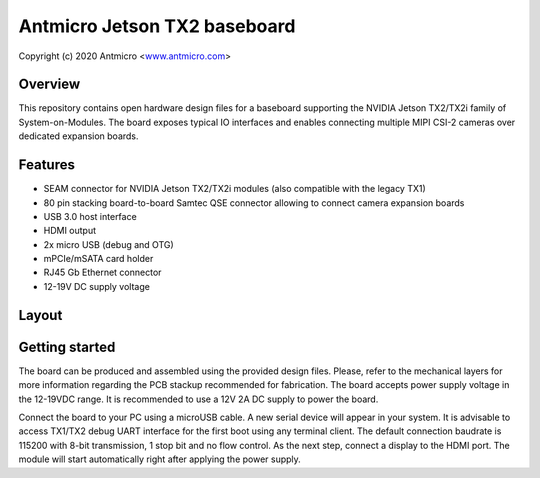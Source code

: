 =============================
Antmicro Jetson TX2 baseboard
=============================

Copyright (c) 2020 Antmicro <`www.antmicro.com <https://www.antmicro.com>`_>

.. image:: Images/tx.png

Overview
========

This repository contains open hardware design files for a baseboard supporting the NVIDIA Jetson TX2/TX2i family of System-on-Modules.
The board exposes typical IO interfaces and enables connecting multiple MIPI CSI-2 cameras over dedicated expansion boards.

Features
========

* SEAM connector for NVIDIA Jetson TX2/TX2i modules (also compatible with the legacy TX1)
* 80 pin stacking board-to-board Samtec QSE connector allowing to connect camera expansion boards
* USB 3.0 host interface
* HDMI output
* 2x micro USB (debug and OTG)
* mPCIe/mSATA card holder
* RJ45 Gb Ethernet connector
* 12-19V DC supply voltage

Layout
======

.. image:: Images/tx-top.png

.. image:: Images/tx-bottom.png

Getting started
===============

The board can be produced and assembled using the provided design files.
Please, refer to the mechanical layers for more information regarding the PCB stackup recommended for fabrication.
The board accepts power supply voltage in the 12-19VDC range.
It is recommended to use a 12V 2A DC supply to power the board.

Connect the board to your PC using a microUSB cable.
A new serial device will appear in your system.
It is advisable to access TX1/TX2 debug UART interface for the first boot using any terminal client.
The default connection baudrate is 115200 with 8-bit transmission, 1 stop bit and no flow control.
As the next step, connect a display to the HDMI port.
The module will start automatically right after applying the power supply.

